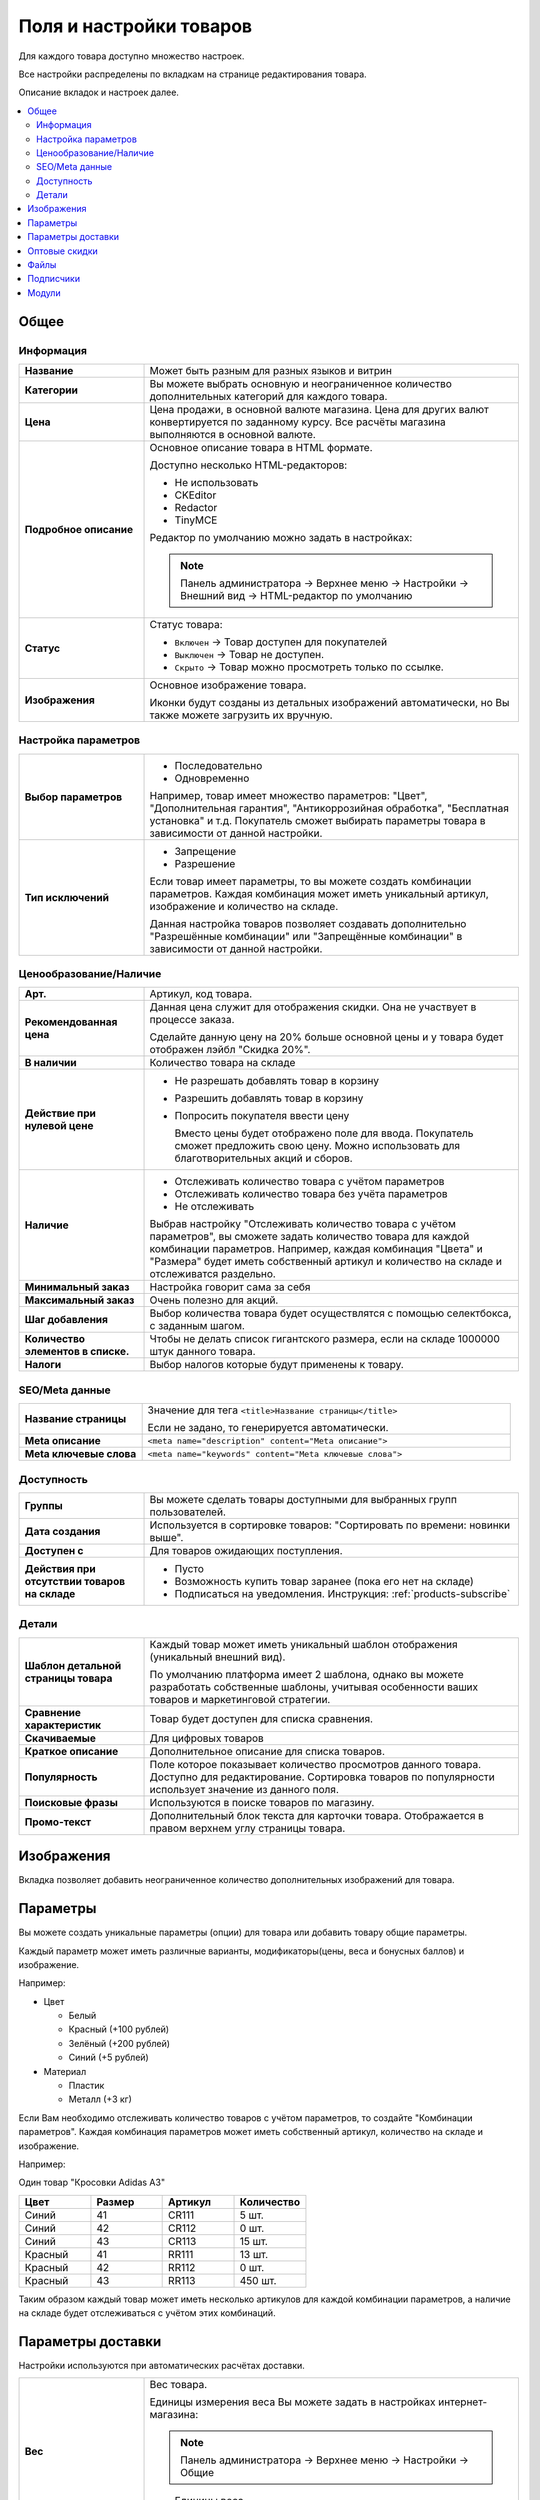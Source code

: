 ************************
Поля и настройки товаров
************************

Для каждого товара доступно множество настроек. 

Все настройки распределены по вкладкам на странице редактирования товара. 

.. fancybox:: img/catalog_57.png
    :alt: Товары  

Описание вкладок и настроек далее.

.. contents::
    :local: 
    :depth: 2

Общее
=====

Информация
----------

.. fancybox:: img/catalog_45.png
    :alt: Товары  

.. list-table::
    :stub-columns: 1
    :widths: 10 30

    *   -   Название

        -   Может быть разным для разных языков и витрин

    *   -   Категории

        -   Вы можете выбрать основную и неограниченное количество дополнительных категорий для каждого товара.

    *   -   Цена

        -   Цена продажи, в основной валюте магазина. Цена для других валют конвертируется по заданному курсу. Все расчёты магазина выполняются в основной валюте.

    *   -   Подробное описание

        -   Основное описание товара в HTML формате. 

            Доступно несколько HTML-редакторов:

            *   Не использовать

            *   CKEditor

            *   Redactor

            *   TinyMCE

            Редактор по умолчанию можно задать в настройках:

            .. note::

                Панель администратора → Верхнее меню → Настройки → Внешний вид → HTML-редактор по умолчанию

    *   -   Статус

        -   Статус товара:

            *   ``Включен`` → Товар доступен для покупателей

            *   ``Выключен`` → Товар не доступен.

            *   ``Скрыто`` → Товар можно просмотреть только по ссылке.

    *   -   Изображения

        -   Основное изображение товара. 

            Иконки будут созданы из детальных изображений автоматически, но Вы также можете загрузить их вручную.


Настройка параметров
--------------------

.. fancybox:: img/catalog_51.png
    :alt: Товары  


.. list-table::
    :stub-columns: 1
    :widths: 10 30

    *   -   Выбор параметров

        -   *   Последовательно

            *   Одновременно

            Например, товар имеет множество параметров: "Цвет", "Дополнительная гарантия", "Антикоррозийная обработка", "Бесплатная установка" и т.д. Покупатель сможет выбирать параметры товара в зависимости от данной настройки.

    *   -   Тип исключений

        -   *   Запрещение

            *   Разрешение

            Если товар имеет параметры, то вы можете создать комбинации параметров. Каждая комбинация может иметь уникальный артикул, изображение и количество на складе. 

            Данная настройка товаров позволяет создавать дополнительно "Разрешённые комбинации" или "Запрещённые комбинации" в зависимости от данной настройки.

            .. fancybox:: img/catalog_49.png
                :alt: Товары  

Ценообразование/Наличие
-----------------------

.. fancybox:: img/catalog_52.png
    :alt: Товары  

.. list-table::
    :stub-columns: 1
    :widths: 10 30

    *   -   Арт.

        -   Артикул, код товара. 

    *   -   Рекомендованная цена

        -   Данная цена служит для отображения скидки. Она не участвует в процессе заказа.

            Сделайте данную цену на 20% больше основной цены и у товара будет отображен лэйбл "Скидка 20%".

    *   -   В наличии

        -   Количество товара на складе

    *   -   Действие при нулевой цене

        -   *   Не разрешать добавлять товар в корзину

            *   Разрешить добавлять товар в корзину

            *   Попросить покупателя ввести цену

                Вместо цены будет отображено поле для ввода. Покупатель сможет предложить свою цену. Можно использовать для благотворительных акций и сборов.

    *   -   Наличие

        -   *   Отслеживать количество товара с учётом параметров

            *   Отслеживать количество товара без учёта параметров

            *   Не отслеживать

            Выбрав настройку "Отслеживать количество товара с учётом параметров", вы сможете задать количество товара для каждой комбинации параметров. Например, каждая комбинация "Цвета" и "Размера" будет иметь собственный артикул и количество на складе и отслеживатся раздельно.

    *   -   Минимальный заказ

        -   Настройка говорит сама за себя

    *   -   Максимальный заказ

        -   Очень полезно для акций.

    *   -   Шаг добавления

        -   Выбор количества товара будет осуществлятся с помощью селектбокса, с заданным шагом.

    *   -   Количество элементов в списке.

        -   Чтобы не делать список гигантского размера, если на складе 1000000 штук данного товара.

    *   -   Налоги

        -   Выбор налогов которые будут применены к товару.

SEO/Meta данные
---------------

.. fancybox:: img/catalog_53.png
    :alt: Товары  

.. list-table::
    :stub-columns: 1
    :widths: 10 30   

    *   -   Название страницы

        -   Значение для тега ``<title>Название страницы</title>``

            Если не задано, то генерируется автоматически.

    *   -   Meta описание

        -   ``<meta name="description" content="Meta описание">``

    *   -   Meta ключевые слова

        -   ``<meta name="keywords" content="Meta ключевые слова">``

Доступность
-----------

.. fancybox:: img/catalog_54.png
    :alt: Товары  

.. list-table::
    :stub-columns: 1
    :widths: 10 30   

    *   -   Группы

        -   Вы можете сделать товары доступными для выбранных групп пользователей. 

    *   -   Дата создания

        -   Используется в сортировке товаров: "Сортировать по времени: новинки выше".

    *   -   Доступен с 

        -   Для товаров ожидающих поступления.

    *   -   Действия при отсутствии товаров на складе

        -   *   Пусто

            *   Возможность купить товар заранее (пока его нет на складе)

            *   Подписаться на уведомления. Инструкция: :ref:`products-subscribe`

Детали
------

.. fancybox:: img/catalog_55.png
    :alt: Товары  

.. list-table::
    :stub-columns: 1
    :widths: 10 30   

    *   -   Шаблон детальной страницы товара

        -   Каждый товар может иметь уникальный шаблон отображения (уникальный внешний вид). 

            По умолчанию платформа имеет 2 шаблона, однако вы можете разработать собственные шаблоны, учитывая особенности ваших товаров и маркетинговой стратегии.

    *   -   Сравнение характеристик

        -   Товар будет доступен для списка сравнения.

    *   -   Скачиваемые

        -   Для цифровых товаров

    *   -   Краткое описание

        -   Дополнительное описание для списка товаров.

    *   -   Популярность

        -   Поле которое показывает количество просмотров данного товара. Доступно для редактирование. Сортировка товаров по популярности использует значение из данного поля.

    *   -   Поисковые фразы

        -   Используются в поиске товаров по магазину.

    *   -   Промо-текст

        -   Дополнительный блок текста для карточки товара. Отображается в правом верхнем углу страницы товара.



Изображения
===========

Вкладка позволяет добавить неограниченное количество дополнительных изображений для товара.

.. fancybox:: img/catalog_58.png
    :alt: Товары  


Параметры
=========

.. fancybox:: img/catalog_59.png
    :alt: Товары  

Вы можете создать уникальные параметры (опции) для товара или добавить товару общие параметры. 

Каждый параметр может иметь различные варианты, модификаторы(цены, веса и бонусных баллов) и изображение. 

Например:

*   Цвет

    -   Белый

    -   Красный (+100 рублей)

    -   Зелёный (+200 рублей)

    -   Синий (+5 рублей)

*   Материал

    -   Пластик

    -   Металл (+3 кг)


Если Вам необходимо отслеживать количество товаров с учётом параметров, то создайте "Комбинации параметров". Каждая комбинация параметров может иметь собственный артикул, количество на складе и изображение. 

Например:

Один товар "Кросовки Adidas A3"

.. list-table::
    :header-rows: 1
    :widths: 10 10 10 10

    *   -   Цвет

        -   Размер

        -   Артикул

        -   Количество

    *   -   Синий 

        -   41

        -   CR111

        -   5 шт.

    *   -   Синий 

        -   42

        -   CR112

        -   0 шт.

    *   -   Синий 

        -   43

        -   CR113

        -   15 шт.

    *   -   Красный

        -   41

        -   RR111

        -   13 шт.

    *   -   Красный

        -   42

        -   RR112

        -   0 шт.

    *   -   Красный

        -   43

        -   RR113

        -   450 шт.

Таким образом каждый товар может иметь несколько артикулов для каждой комбинации параметров, а наличие на складе будет отслеживаться с учётом этих комбинаций.

Параметры доставки
==================

Настройки используются при автоматических расчётах доставки.

.. fancybox:: img/catalog_62.png
    :alt: Товары  

.. list-table::
    :stub-columns: 1
    :widths: 10 30   

    *   -   Вес

        -   Вес товара. 

            Единицы измерения веса Вы можете задать в настройках интернет-магазина:

            .. note::

                Панель администратора → Верхнее меню → Настройки → Общие

            .. fancybox:: img/catalog_61.png
                :alt: Товары  

            *   Единицы веса

            *   Граммов в единице веса

    *   -   Бесплатно

        -   Бесплатная доставка товара.

    *   -   Стоимость доставки

        -   Задаётся в основной валюте. Будет прибавлена к общей стоимости доставки. 

    *   -   Количество штук в коробке

        -   Задаётся минимальное и максимальное значение, если товары продаются по несколько штук в одной упаковке. 

            В большинстве случаев подходит установка: 1 - 1

    *   -   Длина коробки

        -   

    *   -   Ширина коробки

        -   

    *   -   Высота коробки

        -   

.. _catalog-quantity-discounts:

Оптовые скидки
==============

Вы можете задать оптовые скидки на товар в зависимости от количества штук в заказе. 

Размер скидки можно устанавливать в абсолютных или процентных значениях. 

.. fancybox:: img/catalog_63.png
    :alt: Товары  

Оптовые скидки отображаются в специальной таблице на странице товара в зоне клиента (витрине):

.. image:: img/catalog_63.png
    :alt: Товары  

Вы можете применять скидки для всех покупателей или только для определённых групп.   

Например, с помощью данного функционала Вы можете задать различные цены для разных групп покупателей:

.. list-table::
    :header-rows: 1
    :widths: 40 40

    *   -   Группа покупателей

        -   Цена

    *   -   Все

        -   900

    *   -   Зарегистрирован

        -   850

    *   -   Сотрудник

        -   800

    *   -   Оптовый

        -   700

    *   -   VIP

        -   600

.. fancybox:: img/catalog_65.png
    :alt: Товары  

Файлы
=====

Размещайте файлы и дистрибутивы для цифровых товаров (см. :ref:`products-add-digital`).

Файлы, размещенные в данной вкладке, будут доступны покупателю после покупки товара. 

.. fancybox:: img/catalog_66.png
    :alt: Товары  

.. note:: 

    Для инструкций и приложений к товару, используйте вкладку "Приложения"


Подписчики
==========

Смотрите: :ref:`products-subscribe`

Модули
======

.. fancybox:: img/catalog_74.png
    :alt: Товары  

Вкладка "Модули"" содержит настройки товаров которые добавлены с помощью дополнительных модулей. 

Например:

"Количество продаж" - добавляет поле в котором отображается количество продаж данного товара. Вы можете скорректировать значение. Значение данного поля используется для отображения товаров в блоке "Бестселлеры" или "Хит продаж".

"Комментарии и отзывы" - позволяет включить отзывы и рейтинг для товара.

"Товары@mail.ru" - добавлены поля, которые необходимы для выгрузки товаров в сервис Товары@mail.ru